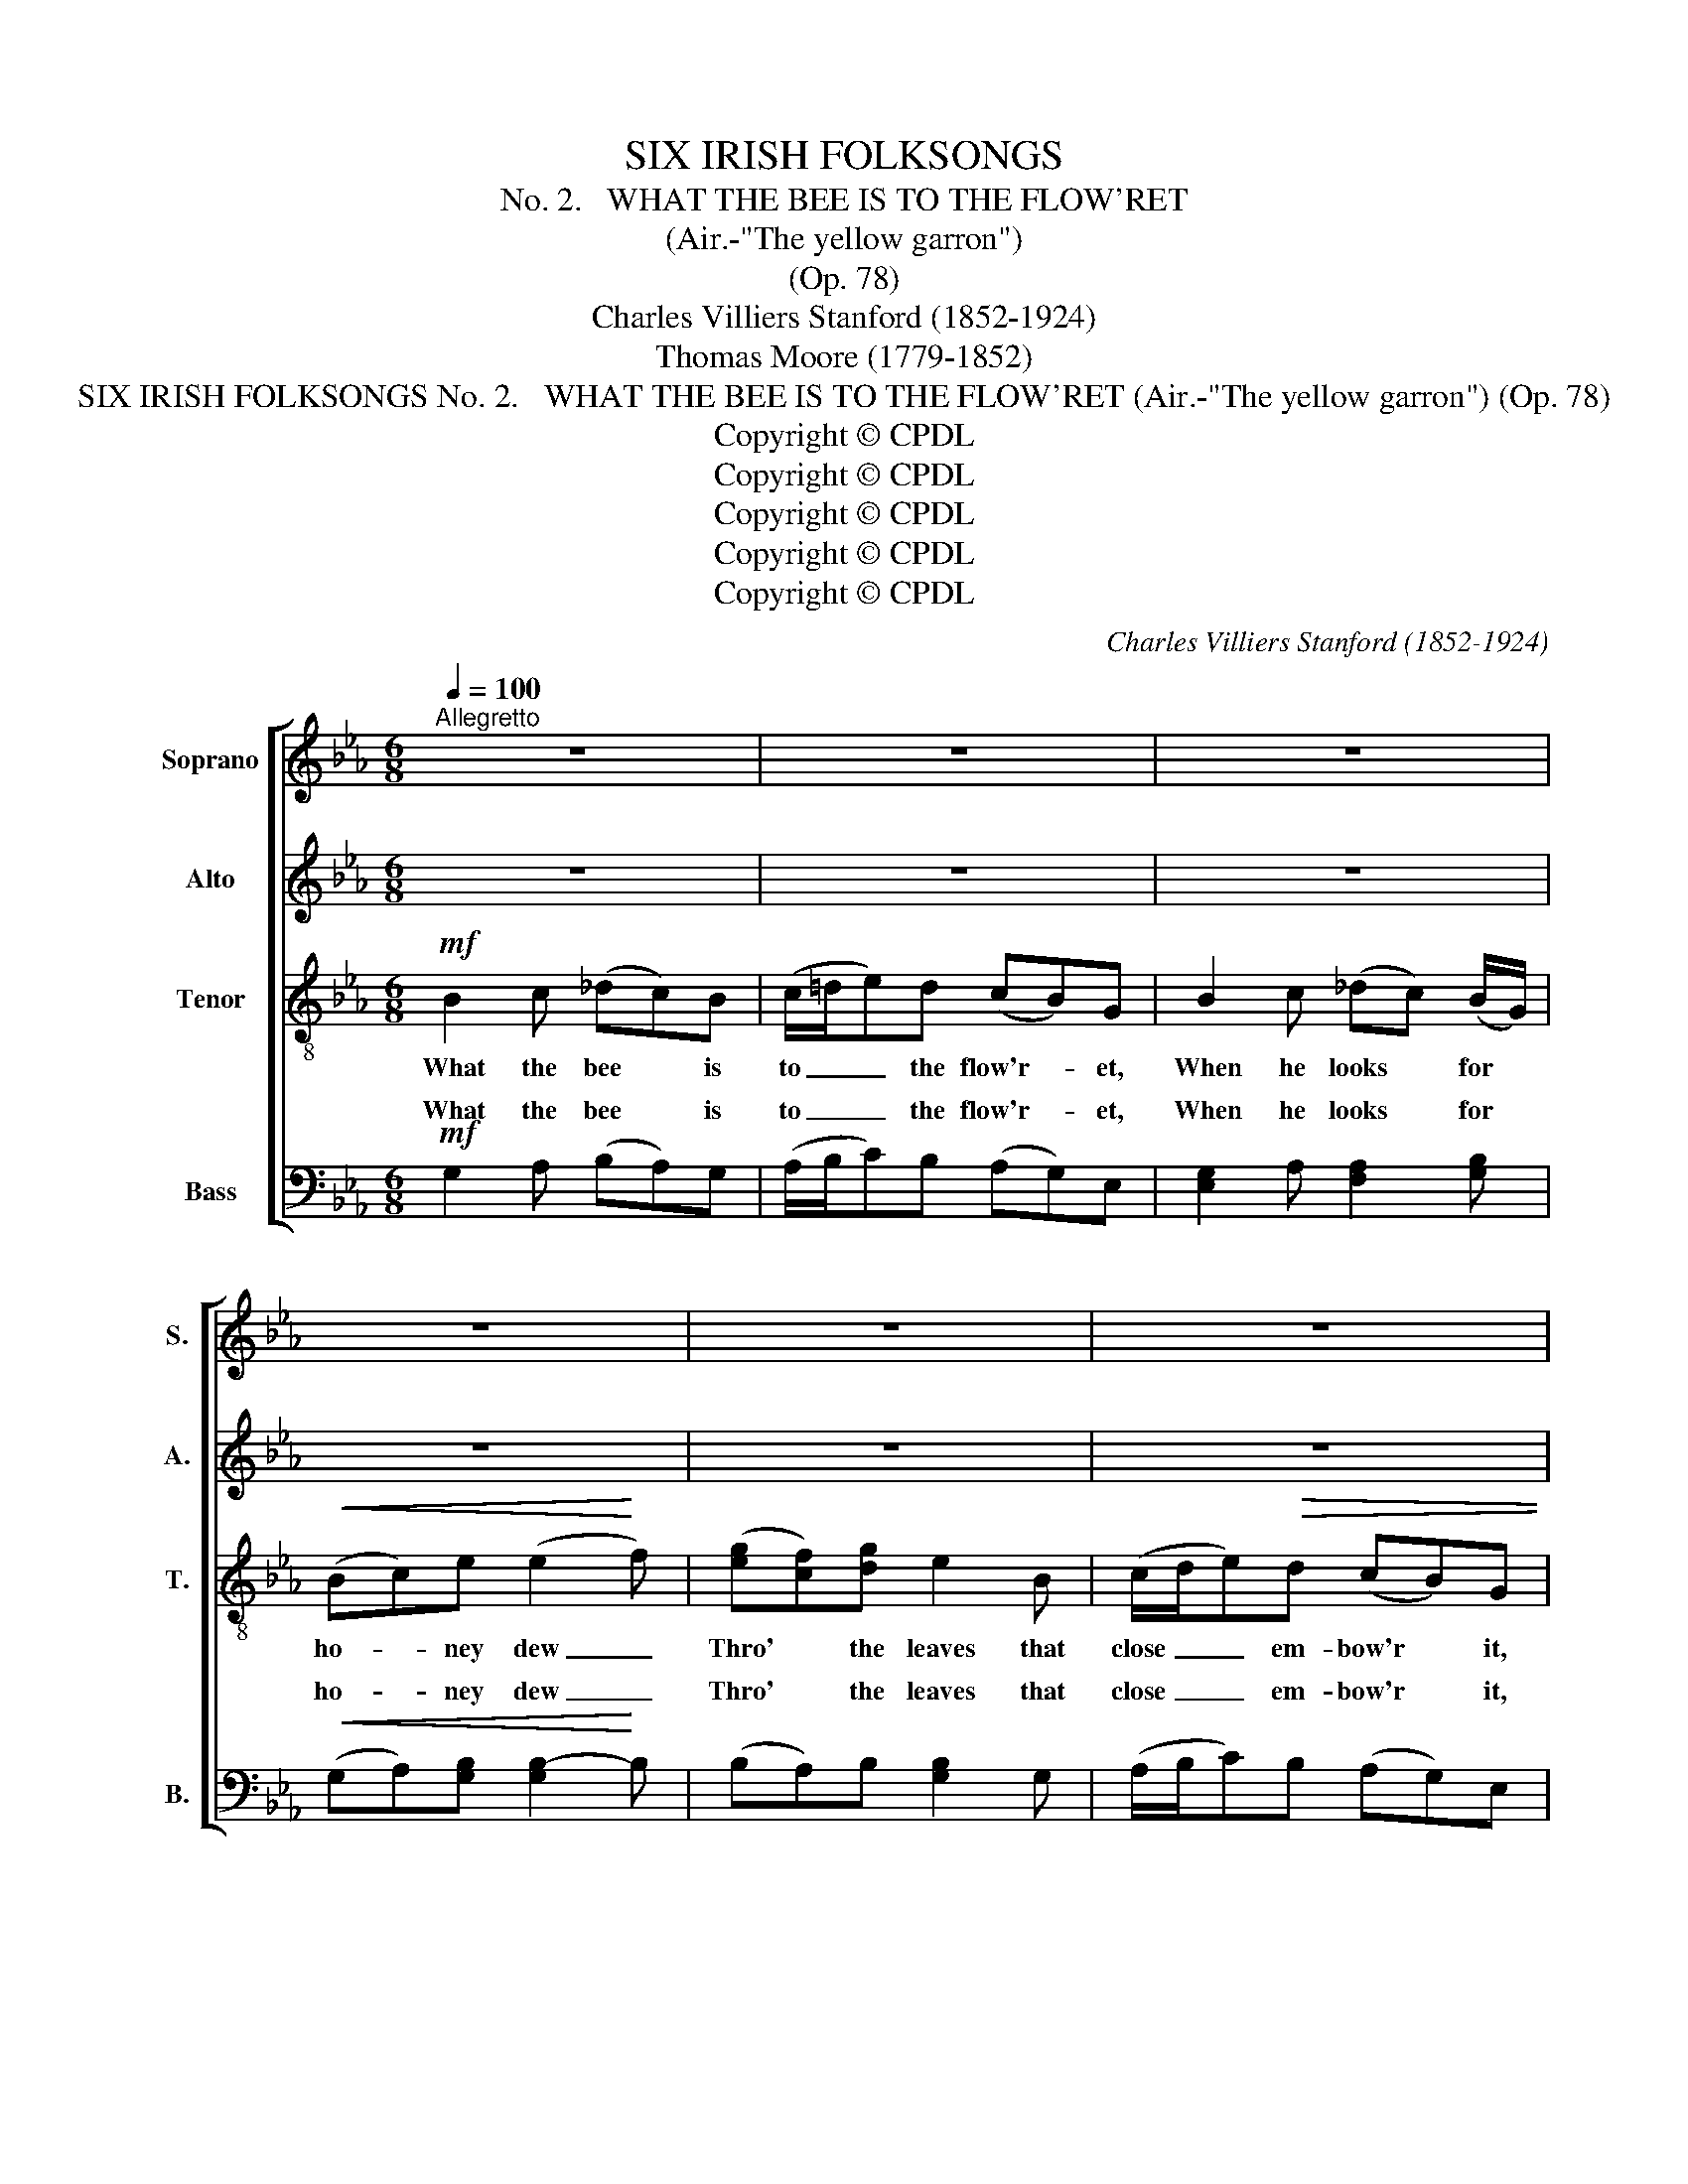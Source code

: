 X:1
T:SIX IRISH FOLKSONGS
T:
T:No. 2.   WHAT THE BEE IS TO THE FLOW'RET
T:(Air.-"The yellow garron")
T:(Op. 78)
T:Charles Villiers Stanford (1852-1924)
T:Thomas Moore (1779-1852)
T:SIX IRISH FOLKSONGS No. 2.   WHAT THE BEE IS TO THE FLOW'RET (Air.-"The yellow garron") (Op. 78)
T:Copyright © CPDL
T:Copyright © CPDL
T:Copyright © CPDL
T:Copyright © CPDL
T:Copyright © CPDL
C:Charles Villiers Stanford (1852-1924)
Z:Thomas Moore (1779-1852)
Z:Copyright © CPDL
%%score [ ( 1 2 ) 3 4 ( 5 6 ) ]
L:1/8
Q:1/4=100
M:6/8
K:Eb
V:1 treble nm="Soprano" snm="S."
V:2 treble 
V:3 treble nm="Alto" snm="A."
V:4 treble-8 transpose=-12 nm="Tenor" snm="T."
V:5 bass nm="Bass" snm="B."
V:6 bass 
V:1
"^Allegretto" z6 | z6 | z6 | z6 | z6 | z6 | z6 | z2 z z2!mf! e | (BG)E E2 G | (F>G)F F2 (G/F/) | %10
w: |||||||And|what * the bank, with|ver- * dure glow- ing, *|
 E2 E E2 G |"^poco rall." (FG)B (Bc/d/!fermata!e) |!p! (BG)E E2 G | (F>!<(!G)F (F!<)!c)d | %14
w: Is to waves that|wan- * der near, _ _ _|Whis- * p'ring kiss- es|while * they're go- * ing,|
!f! e (c/d/e) (Bc)G | (FG)B"^dim." B3- | B6- | B6- | !fermata!B6 ||!mf! B2 c (_dc)B | %20
w: That I'll _ _ be _ to|* you, my dear.|_|||But they say * the|
 c/=d/ed (cB)G | z Bc (_dc) (B/G/) | x2 e!<(! (e2!<)! f) | (gf)g e2 x |!>(! (c/d/e)d (c!>)!B)G | %25
w: bee's _ _ a rov- * er,|That he'll fly _ when *|||kiss _ _ is o- * ver,|
 (ec/d/)e (Bc)G | (FG)B B3- | B6- | B2 A A3- | A2 G G2 E |!<(! B6-!<)! | B2 (c d2)!f! .e | %32
w: Faith- * * less brooks * will|wan- * der on,|_|* will wan-|* der, wan- der|on,|_ Well, * well,|
 (BG)E E2 G | (F>G)"^dim."F (Fc)d | e (c/d/e) (Bc)G |!p! (FG)B B3- | B3 B3- | B3 B3 | %38
w: 'tis _ but right that|bees _ and brooks * should|sip and _ _ kiss _ them|while _ they may,|_ while|_ they|
 !fermata!B6 || %39
w: may.|
V:2
 x6 | x6 | x6 | x6 | x6 | x6 | x6 | x6 | x6 | x6 | x6 | x6 | x6 | x6 | x6 | x6 | x6 | x6 | x6 || %19
w: |||||||||||||||||||
 x6 | x6 | x6 | (Bc)c (cB=d) | d2 d e2 B | x6 | x6 | x6 | x6 | x6 | x6 | x6 | x6 | x6 | x6 | x6 | %35
w: |||sweets * are gone; _ _|And when once the||||||||||||
 x6 | x6 | x6 | x6 || %39
w: ||||
V:3
 z6 | z6 | z6 | z6 | z6 | z6 | z6 | z6 | z!mf! B,G, (G,B,)E | (D>E)D (DC)D | (EB,)E E2 E | %11
w: ||||||||What the bank, * with|ver- * dure glow- * ing,|Is _ to waves that|
"^poco rall." (DE)D (DF!fermata!E) | z6 |!p! (FC)!<(!F F2!<)! F |!f! E3 (A2 G) | z2 G (FG)E | %16
w: wan- * der near, _ _||Whis- * p'ring kiss- es,|That, that _|I'll be, _ I'll|
 (DE)G"^dim." G3- | G3 F3 | !fermata!E6 ||!mf! G2 A (BA)G | (A/B/c)B (AG)E | G2 A (FA)G | %22
w: be _ to you,|_ my|dear.|But they say * the|bee's _ _ a rov- * er,|That he'll fly _ when|
 (GA)A!<(! (AG!<)!B) | BAB [GB]2 [EG] |!>(! ([EG][CE])[DF] ([EG]!>)![DF])E | %25
w: sweets * are gone; _ _|And * when once the|kiss _ is o- * ver,|
 [CG]2 [CG] ([DF][EG])E | (DE)B, B,3- | B,6- | B,2 B, B,3- | B,2 B, B,2 B, | B,2 E!<)!!<(! F3- | %31
w: Faith- less brooks * will|wan- * der on,|_|* will wan-|* der, wan- der,|wan- der on,|
 F2 B- B2!f! .B | z6 | (FC)"^dim."F F2 F | E z E A2 G | z2!p! G (FG)E | (DE)G G3- | G3 F3 | %38
w: _ Well, * well,||Bees * and brooks should|sip and kiss them,|should sip _ and|kiss _ them while|_ they|
 !fermata!E6 || %39
w: may.|
V:4
!mf! B2 c (_dc)B | (c/=d/e)d (cB)G | B2 c (_dc) (B/G/) |!<(! (Bc)e (e2!<)! f) | %4
w: What the bee * is|to _ _ the flow'r- * et,|When he looks * for *|ho- * ney dew _|
 ([eg][cf])[dg] e2 B | (c/d/e)!>(!!>(!d (cB)G | e!>)!!>)! (c/d/e) (Bc)G | (FG)B B3- | B6- | %9
w: Thro' * the leaves that|close _ _ em- bow'r * it,|That, my _ _ love, * I'll|be _ to you,|_|
 B2 B A3- | A2 G G2 E | !fermata!B6 | z2 z!p!!p! (cB)G | c2!<(! c c2!<)! =B |!f! c3 (f2 e) | %15
w: * my love,|_ I'll be to|you,|Whis- * p'ring,|whis- p'ring kiss- es,|That, that _|
 z2 e (de)B | (AB)e"^dim." e3- | e3 d3 | !fermata!B6 || z6 | z6 | z6 | z6 | z6 | z6 | z6 | %26
w: I'll be, _ I'll|be _ to you,|_ my|dear.||||||||
 z2 z z2!mf! e | (BG)E (GB)e | (d>e)d d2 (c/d/) | e2 B (GB)e | (de)c!<)!!<(! d3- | d2 (e f2)!f! e | %32
w: Nay,|nay, * if flow'rs * will|lose * their looks, if *|sun- ny banks * will|wear * a- way,|_ Well, * well,|
 z2 B (cB)G | c2"^dim." c c2 =B | c z c f2 e | z2!p! e (de)B | (AB)e e3- | e3 d3 | !fermata!B6 || %39
w: Nay, 'tis _ but|right that bees should|sip and kiss them,|should sip _ and|kiss _ them while|_ they|may.|
V:5
!mf! G,2 A, (B,A,)G, | (A,/B,/C)B, (A,G,)E, | [E,G,]2 A, [F,A,]2 [G,B,] | %3
w: What the bee * is|to _ _ the flow'r- * et,|When he looks for|
!<(! (G,A,)[G,B,] [G,B,-]2!<)! B, | (B,A,)B, [G,B,]2 G, | (A,/B,/C)B, (A,G,)E, | %6
w: ho- * ney dew _|Thro' * the leaves that|close _ _ em- bow'r * it,|
 [C,G,]2 [C,G,] (G,A,)E, | (D,E,)B,,!p! B,,3- | B,,6- | B,,2 B,, B,,3- | B,,2 B,, B,,3- | %11
w: That, my * * I'll|be _ to you,|_|* my love,|_ I'll be|
"^poco rall." B,,2 B, (B,A,!fermata!G,) | z2 z (A,G,)E, | A,2!<(! A, A,2!<)! G, |!f! C,3 (D,2 E,) | %15
w: _ to you, _ _|Whis- * p'ring,|whis- p'ring kiss- es,|That, that _|
 z2 z z2 G, | (F,G,)E,"^dim." [B,,B,]3- | [B,,B,]3 [B,,A,]3 | !fermata![E,G,]6 || z6 | z6 | z6 | %22
w: I'll|be _ to you,|_ my|dear.||||
 z6 | z6 | z6 | z6 | z2 z z2!mf! G, | (G,E,)E, E,2 G, | (F,>G,)F, F,2 (G,/F,/) | (E,B,,)E, E,2 G, | %30
w: ||||Nay,|nay, * if flow'rs will|lose * their looks, if *|sun- * ny banks will|
 (F,G,)B,!<)!!<(! B,3- | B,2 (B, A,2)!f! .G, | z2 G, (A,G,)E, | A,2"^dim." A, A,2 G, | %34
w: wear * a- way,|_ Well, * well,|Nay, 'tis _ but|right that bees should|
 C z C, D,2 E, | z2 z z2!p! G, | (F,G,)E, B,3- | B,3 A,3 | !fermata![E,G,]6 || %39
w: sip and kiss them,|should|kiss _ them *|* they|may.|
V:6
 x6 | x6 | x6 | x6 | x6 | x6 | x3 E,2 x | x6 | x6 | x6 | x6 | x6 | x6 | x6 | x6 | x6 | x6 | x6 | %18
w: ||||||love,||||||||||||
 x6 || x6 | x6 | x6 | x6 | x6 | x6 | x6 | x6 | x6 | x6 | x6 | x6 | x6 | x6 | x6 | x6 | x6 | %36
w: ||||||||||||||||||
 x3 B,,3- | B,,3 x3 | x6 || %39
w: while|||

